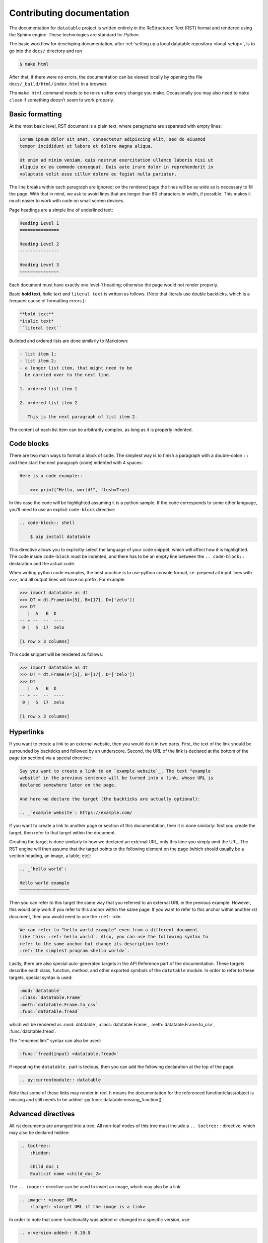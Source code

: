 
Contributing documentation
==========================

The documentation for ``datatable`` project is written entirely in the
ReStructured Text (RST) format and rendered using the Sphinx engine. These
technologies are standard for Python.

The basic workflow for developing documentation, after
:ref:`setting up a local datatable repository <local-setup>`, is to go into
the ``docs/`` directory and run

.. code-block:: console

    $ make html

After that, if there were no errors, the documentation can be viewed locally
by opening the file ``docs/_build/html/index.html`` in a browser.

The ``make html`` command needs to be re-run after every change you make.
Occasionally you may also need to ``make clean`` if something doesn't seem to
work properly.


Basic formatting
----------------

At the most basic level, RST document is a plain text, where paragraphs are
separated with empty lines:

.. code-block:: rst

    Lorem ipsum dolor sit amet, consectetur adipiscing elit, sed do eiusmod
    tempor incididunt ut labore et dolore magna aliqua.

    Ut enim ad minim veniam, quis nostrud exercitation ullamco laboris nisi ut
    aliquip ex ea commodo consequat. Duis aute irure dolor in reprehenderit in
    voluptate velit esse cillum dolore eu fugiat nulla pariatur.

The line breaks within each paragraph are ignored; on the rendered page the
lines will be as wide as is necessary to fill the page. With that in mind, we
ask to avoid lines that are longer than 80 characters in width, if possible.
This makes it much easier to work with code on small screen devices.


Page headings are a simple line of underlined text:

.. code-block:: rst

    Heading Level 1
    ===============

    Heading Level 2
    ---------------

    Heading Level 3
    ~~~~~~~~~~~~~~~

Each document must have exactly one level-1 heading; otherwise the page would
not render properly.


Basic **bold text**, *italic text* and ``literal text`` is written as follows.
(Note that literals use double backticks, which is a frequent cause of
formatting errors.):

.. code-block:: rst

    **bold text**
    *italic text*
    ``literal text``


Bulleted and ordered lists are done similarly to Markdown:

.. code-block:: rst

    - list item 1;
    - list item 2;
    - a longer list item, that might need to be
      be carried over to the next line.

    1. ordered list item 1

    2. ordered list item 2

       This is the next paragraph of list item 2.

The content of each list item can be arbitrarily complex, as long as it is
properly indented.


.. _`code blocks`:

Code blocks
-----------

There are two main ways to format a block of code. The simplest way is to finish
a paragraph with a double-colon ``::`` and then start the next paragraph (code)
indented with 4 spaces:

.. code-block:: rst

    Here is a code example::

        >>> print("Hello, world!", flush=True)

In this case the code will be highlighted assuming it is a python sample. If the
code corresponds to some other language, you'll need to use an explicit
``code-block`` directive:

.. code-block:: rst

    .. code-block:: shell

        $ pip install datatable

This directive allows you to explicitly select the language of your code snippet,
which will affect how it is highlighted. The code inside ``code-block`` must be
indented, and there has to be an empty line between the ``.. code-block::``
declaration and the actual code.

When writing python code examples, the best practice is to use python console
format, i.e. prepend all input lines with ``>>>``, and all output lines will
have no prefix. For example:

.. code-block:: rst

    >>> import datatable as dt
    >>> DT = dt.Frame(A=[5], B=[17], D=['zelo'])
    >>> DT
       |  A   B  D
    -- + --  --  ----
     0 |  5  17  zelo

    [1 row x 3 columns]

This code snippet will be rendered as follows:

.. code-block:: python

    >>> import datatable as dt
    >>> DT = dt.Frame(A=[5], B=[17], D=['zelo'])
    >>> DT
       |  A   B  D
    -- + --  --  ----
     0 |  5  17  zelo

    [1 row x 3 columns]


Hyperlinks
----------

If you want to create a link to an external website, then you would do it in
two parts. First, the text of the link should be surrounded by backticks and
followed by an underscore. Second, the URL of the link is declared at
the bottom of the page (or section) via a special directive:

.. code-block:: rst

    Say you want to create a link to an `example website`_. The text "example
    website" in the previous sentence will be turned into a link, whose URL is
    declared somewhere later on the page.

    And here we declare the target (the backticks are actually optional):

    .. _`example website`: https://example.com/


If you want to create a link to another page or section of this documentation,
then it is done similarly: first you create the target, then refer to that
target within the document.

Creating the target is done similarly to how we declared an external URL, only
this time you simply omit the URL. The RST engine will then assume that the
target points to the following element on the page (which should usually be a
section heading, an image, a table, etc):

.. code-block:: rst

    .. _`hello world`:

    Hello world example
    ~~~~~~~~~~~~~~~~~~~

Then you can refer to this target the same way that you referred to an external
URL in the previous example. However, this would only work if you refer to this
anchor within the same page. If you want to refer to this anchor within another
rst document, then you would need to use the ``:ref:`` role:

.. code-block:: rst

    We can refer to "hello world example" even from a different document
    like this: :ref:`hello world`. Also, you can use the following syntax to
    refer to the same anchor but change its description text:
    :ref:`the simplest program <hello world>`.


Lastly, there are also special auto-generated targets in the API Reference
part of the documentation. These targets describe each class, function, method,
and other exported symbols of the ``datatable`` module. In order to refer to
these targets, special syntax is used:

.. code-block:: rst

    :mod:`datatable`
    :class:`datatable.Frame`
    :meth:`datatable.Frame.to_csv`
    :func:`datatable.fread`

which will be rendered as :mod:`datatable`, :class:`datatable.Frame`,
:meth:`datatable.Frame.to_csv`, :func:`datatable.fread`.

The "renamed link" syntax can also be used:

.. code-block:: rst

    :func:`fread(input) <datatable.fread>`

If repeating the ``datatable.`` part is tedious, then you can add the following
declaration at the top of the page:

.. code-block:: rst

    .. py:currentmodule:: datatable


Note that some of these links may render in red. It means the documentation for
the referenced function/class/object is missing and still needs to be added:
:py:func:`datatable.missing_function()`.


Advanced directives
-------------------

All rst documents are arranged into a tree. All non-leaf nodes of this tree
must include a ``.. toctree::`` directive, which may also be declared hidden:

.. code-block:: rst

    .. toctree::
        :hidden:

        child_doc_1
        Explicit name <child_doc_2>


The ``.. image::`` directive can be used to insert an image, which may also be
a link:

.. code-block:: rst

    .. image:: <image URL>
        :target: <target URL if the image is a link>


In order to note that some functionality was added or changed in a specific
version, use:

.. code-block:: rst

    .. x-version-added:: 0.10.0

    .. x-version-changed:: 0.11.0

    .. x-version-deprecated:: 1.0.0


The ``.. seealso::`` directive adds a Wikipedia-style "see also:" entry at the
beginning of a section. The argument of this directive should contain a link
to the content that you want the user to see. This directive is best to include
immeditately after a heading:

.. code-block:: rst

    .. seealso:: :ref:`columnsets`



Changelog support
-----------------

RST is language that supports extensions. One of the custom extensions that we
use supports maintaining a changelog. First, the ``.. changelog::`` directive
which is used in ``releases/vN.N.N.rst`` files declares that each of those
files describes a particular release of datatable. The format is as follows:

.. code-block:: rst

    .. changelog::
        :version: <version number>
        :released: <release date>
        :wheels: URL1
                 URL2
                 etc.

        changelog content...

        .. contributors::

            N @username <full name>
            --
            N @username <full name>


The effect of this declaration is the following:

- The title of the page is automatically inserted, together with an anchor
  that can be used to refer to this page;

- A Wikipedia-style infobox is added on the right side of the page. This
  infobox contains the release date, links to the previous/next release,
  and the links to all wheels that where released at that version. The wheels
  are grouped by the python version / operating system. An sdist link may also
  be included as one of the "wheels".

- Within the ``.. changelog::`` directive, a special form of list items is
  supported::

      -[new] New feature that was added

      -[enh] Improvement of an existing feature or function

      -[fix] Bug fix

      -[api] API change

  In addition, if any such item ends with the text of the form ``[#333]``,
  then this will be automatically converted into a link to a github issue/PR
  with that number.

- The ``.. contributors::`` directive can only be used inside a changelog,
  and it should list the contributors who participated in creation of this
  particular release. The list of contributors is prepared using the script
  ``ci/gh.py``


Documenting API
---------------

When it comes to documenting specific functions/classes/methods of the
``datatable`` module, we use another extension: ``.. xfunction::`` (or
``.. xclass::``, ``.. xmethod::``, etc). This is because this part of the
documentation is declared within the C++ code, so that it can be available
from within a regular python session.

Inside the documentation tree, each function/method/etc that has to be
documented is declared as follows:

.. code-block:: rst

    .. xfunction:: datatable.rbind
        :src: src/core/frame/rbind.cc py_rbind
        :doc: src/core/frame/rbind.cc doc_py_rbind
        :tests: tests/munging/test-rbind.py

Here we declare the function :func:`datatable.rbind`, whose source code is
located in file ``src/core/frame/rbind.cc`` in function ``py_rbind()``. The
docstring of this function is located in the same file in a variable
``static const char* doc_py_rbind``. The content of the latter variable will
be pre-processed and then rendered as RST. The ``:doc:`` parameter is optional,
if omitted the directive will attempt to find the docstring automatically.

The optional ``:tests:`` parameter should point to a file where the tests for
this function are located. This will be included as a link in the rendered
output.


In order to document a getter/setter property of a class, use the following:

.. code-block:: rst

    .. xdata:: datatable.Frame.key
        :src: src/core/frame/key.cc Frame::get_key Frame::set_key
        :doc: src/core/frame/key.cc doc_key
        :tests: tests/test-keys.py
        :settable: new_key
        :deletable:

The ``:src:`` parameter can now accept two function names: the getter and the
setter. In addition, the ``:settable:`` parameter will have the name of the setter
value as it will be displayed in the docs. Lastly, ``:deletable:`` marks this
class property as deletable.


The docstring of the function/method/etc is preprocessed before it is rendered
into the RST document. This processing includes the following steps:

- The "Parameters" section is parsed and the definitions of all function
  parameters are extracted.

- The contents of the "Examples" section are parsed as if it was a literal
  block, converting from python-console format into the format jupyter-style
  code blocks. In addition, if the output of any command contains a datatable
  Frame, it will also be converted into a Jupyter-style table.

- All other sections are displayed as-is.


Here's an example of a docstring:

.. code-block:: C++

    static const char* doc_rbind =
    R"(rbind(self, *frames, force=False, bynames=True)
    --

    Append rows of `frames` to the current frame.

    This method modifies the current frame in-place. If you do not want
    the current frame modified, then use the :func:`dt.rbind()` function.

    Parameters
    ----------
    frames: Frame | List[Frame]
        One or more frames to append.

    force: bool
        If True, then the frames are allowed to have mismatching set of
        columns. Any gaps in the data will be filled with NAs.

    bynames: bool
        If True (default), the columns in frames are matched by their
        names, otherwise by their order.

    Examples
    --------
    >>> DT = dt.Frame(A=[1, 2, 3], B=[4, 7, 0])
    >>> frame1 = dt.Frame(A=[-1], B=[None])
    >>> DT.rbind(frame1)
    >>> DT
       |  A   B
    -- + --  --
     0 |  1   4
     1 |  2   7
     2 |  3   0
     3 | -1  NA
    --
    [4 rows x 2 columns]
    )";
